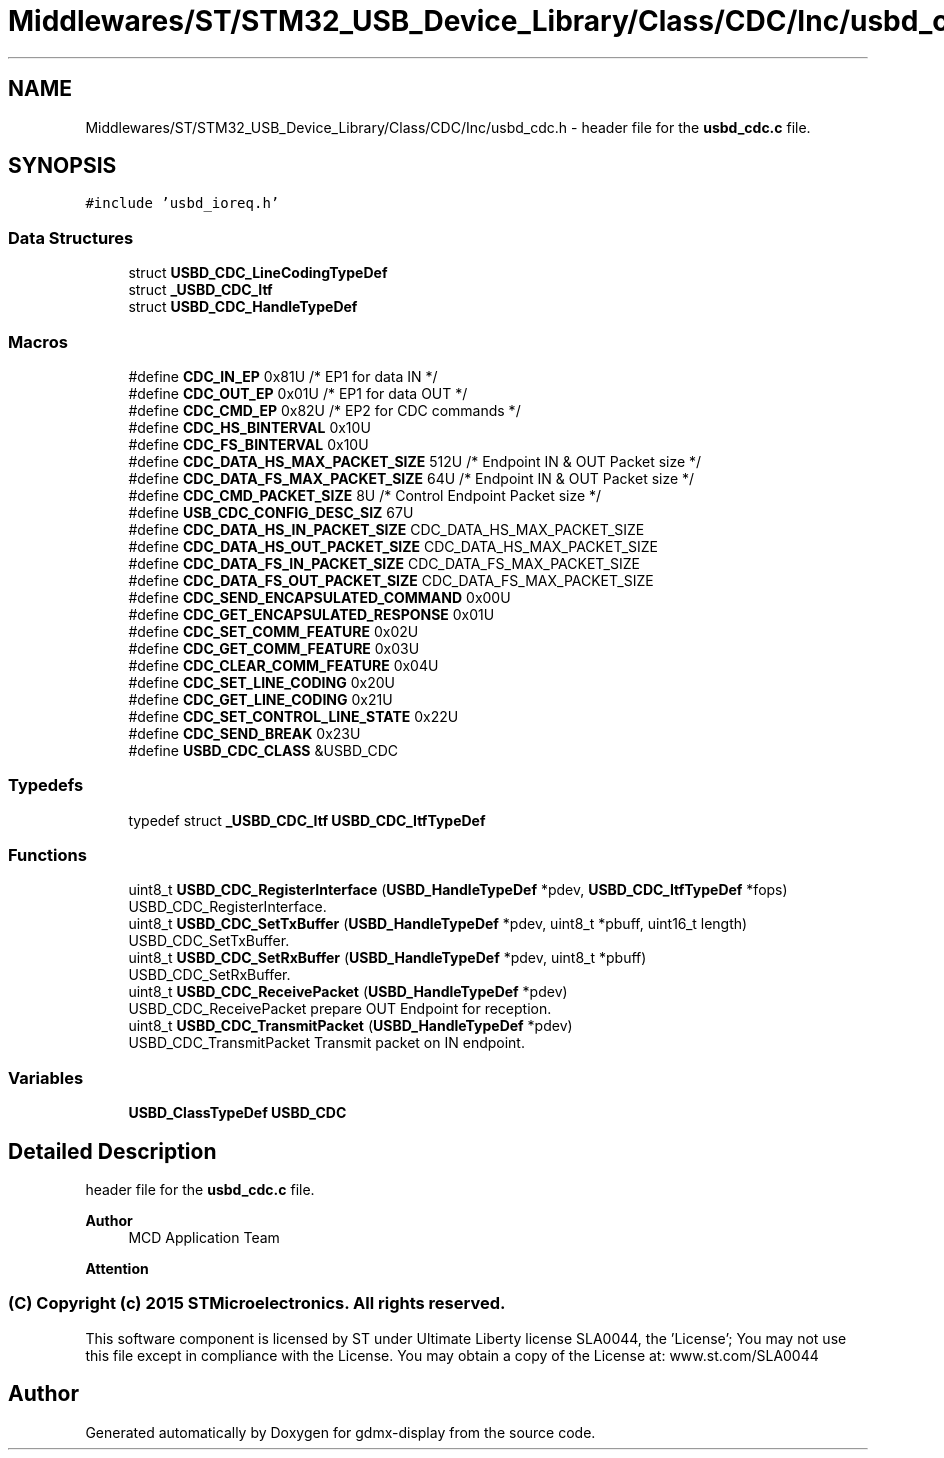 .TH "Middlewares/ST/STM32_USB_Device_Library/Class/CDC/Inc/usbd_cdc.h" 3 "Mon May 24 2021" "gdmx-display" \" -*- nroff -*-
.ad l
.nh
.SH NAME
Middlewares/ST/STM32_USB_Device_Library/Class/CDC/Inc/usbd_cdc.h \- header file for the \fBusbd_cdc\&.c\fP file\&.  

.SH SYNOPSIS
.br
.PP
\fC#include 'usbd_ioreq\&.h'\fP
.br

.SS "Data Structures"

.in +1c
.ti -1c
.RI "struct \fBUSBD_CDC_LineCodingTypeDef\fP"
.br
.ti -1c
.RI "struct \fB_USBD_CDC_Itf\fP"
.br
.ti -1c
.RI "struct \fBUSBD_CDC_HandleTypeDef\fP"
.br
.in -1c
.SS "Macros"

.in +1c
.ti -1c
.RI "#define \fBCDC_IN_EP\fP   0x81U  /* EP1 for data IN */"
.br
.ti -1c
.RI "#define \fBCDC_OUT_EP\fP   0x01U  /* EP1 for data OUT */"
.br
.ti -1c
.RI "#define \fBCDC_CMD_EP\fP   0x82U  /* EP2 for CDC commands */"
.br
.ti -1c
.RI "#define \fBCDC_HS_BINTERVAL\fP   0x10U"
.br
.ti -1c
.RI "#define \fBCDC_FS_BINTERVAL\fP   0x10U"
.br
.ti -1c
.RI "#define \fBCDC_DATA_HS_MAX_PACKET_SIZE\fP   512U  /* Endpoint IN & OUT Packet size */"
.br
.ti -1c
.RI "#define \fBCDC_DATA_FS_MAX_PACKET_SIZE\fP   64U  /* Endpoint IN & OUT Packet size */"
.br
.ti -1c
.RI "#define \fBCDC_CMD_PACKET_SIZE\fP   8U  /* Control Endpoint Packet size */"
.br
.ti -1c
.RI "#define \fBUSB_CDC_CONFIG_DESC_SIZ\fP   67U"
.br
.ti -1c
.RI "#define \fBCDC_DATA_HS_IN_PACKET_SIZE\fP   CDC_DATA_HS_MAX_PACKET_SIZE"
.br
.ti -1c
.RI "#define \fBCDC_DATA_HS_OUT_PACKET_SIZE\fP   CDC_DATA_HS_MAX_PACKET_SIZE"
.br
.ti -1c
.RI "#define \fBCDC_DATA_FS_IN_PACKET_SIZE\fP   CDC_DATA_FS_MAX_PACKET_SIZE"
.br
.ti -1c
.RI "#define \fBCDC_DATA_FS_OUT_PACKET_SIZE\fP   CDC_DATA_FS_MAX_PACKET_SIZE"
.br
.ti -1c
.RI "#define \fBCDC_SEND_ENCAPSULATED_COMMAND\fP   0x00U"
.br
.ti -1c
.RI "#define \fBCDC_GET_ENCAPSULATED_RESPONSE\fP   0x01U"
.br
.ti -1c
.RI "#define \fBCDC_SET_COMM_FEATURE\fP   0x02U"
.br
.ti -1c
.RI "#define \fBCDC_GET_COMM_FEATURE\fP   0x03U"
.br
.ti -1c
.RI "#define \fBCDC_CLEAR_COMM_FEATURE\fP   0x04U"
.br
.ti -1c
.RI "#define \fBCDC_SET_LINE_CODING\fP   0x20U"
.br
.ti -1c
.RI "#define \fBCDC_GET_LINE_CODING\fP   0x21U"
.br
.ti -1c
.RI "#define \fBCDC_SET_CONTROL_LINE_STATE\fP   0x22U"
.br
.ti -1c
.RI "#define \fBCDC_SEND_BREAK\fP   0x23U"
.br
.ti -1c
.RI "#define \fBUSBD_CDC_CLASS\fP   &USBD_CDC"
.br
.in -1c
.SS "Typedefs"

.in +1c
.ti -1c
.RI "typedef struct \fB_USBD_CDC_Itf\fP \fBUSBD_CDC_ItfTypeDef\fP"
.br
.in -1c
.SS "Functions"

.in +1c
.ti -1c
.RI "uint8_t \fBUSBD_CDC_RegisterInterface\fP (\fBUSBD_HandleTypeDef\fP *pdev, \fBUSBD_CDC_ItfTypeDef\fP *fops)"
.br
.RI "USBD_CDC_RegisterInterface\&. "
.ti -1c
.RI "uint8_t \fBUSBD_CDC_SetTxBuffer\fP (\fBUSBD_HandleTypeDef\fP *pdev, uint8_t *pbuff, uint16_t length)"
.br
.RI "USBD_CDC_SetTxBuffer\&. "
.ti -1c
.RI "uint8_t \fBUSBD_CDC_SetRxBuffer\fP (\fBUSBD_HandleTypeDef\fP *pdev, uint8_t *pbuff)"
.br
.RI "USBD_CDC_SetRxBuffer\&. "
.ti -1c
.RI "uint8_t \fBUSBD_CDC_ReceivePacket\fP (\fBUSBD_HandleTypeDef\fP *pdev)"
.br
.RI "USBD_CDC_ReceivePacket prepare OUT Endpoint for reception\&. "
.ti -1c
.RI "uint8_t \fBUSBD_CDC_TransmitPacket\fP (\fBUSBD_HandleTypeDef\fP *pdev)"
.br
.RI "USBD_CDC_TransmitPacket Transmit packet on IN endpoint\&. "
.in -1c
.SS "Variables"

.in +1c
.ti -1c
.RI "\fBUSBD_ClassTypeDef\fP \fBUSBD_CDC\fP"
.br
.in -1c
.SH "Detailed Description"
.PP 
header file for the \fBusbd_cdc\&.c\fP file\&. 


.PP
\fBAuthor\fP
.RS 4
MCD Application Team
.RE
.PP
\fBAttention\fP
.RS 4
.RE
.PP
.SS "(C) Copyright (c) 2015 STMicroelectronics\&. All rights reserved\&."
.PP
This software component is licensed by ST under Ultimate Liberty license SLA0044, the 'License'; You may not use this file except in compliance with the License\&. You may obtain a copy of the License at: www\&.st\&.com/SLA0044 
.SH "Author"
.PP 
Generated automatically by Doxygen for gdmx-display from the source code\&.
